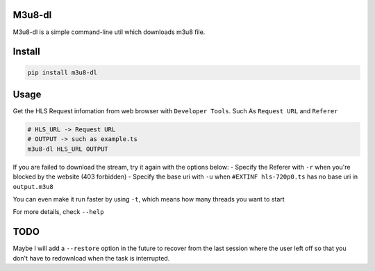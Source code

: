 M3u8-dl
~~~~~~~

|alt text| |alt text| |alt text|

M3u8-dl is a simple command-line util which downloads m3u8 file.

Install
~~~~~~~

.. code:: bash

    pip install m3u8-dl

Usage
~~~~~

Get the HLS Request infomation from web browser with
``Developer Tools``. Such As ``Request URL`` and ``Referer``

.. code:: bash

    # HLS_URL -> Request URL
    # OUTPUT -> such as example.ts
    m3u8-dl HLS_URL OUTPUT

If you are failed to download the stream, try it again with the options
below: - Specify the Referer with ``-r`` when you're blocked by the
website (403 forbidden) - Specify the base uri with ``-u`` when
``#EXTINF hls-720p0.ts`` has no base uri in ``output.m3u8``

You can even make it run faster by using ``-t``, which means how many
threads you want to start

For more details, check ``--help``

TODO
~~~~

Maybe I will add a ``--restore`` option in the future to recover from
the last session where the user left off so that you don't have to
redownload when the task is interrupted.

.. |alt text| image:: https://img.shields.io/pypi/v/m3u8_dl.svg
.. |alt text| image:: https://img.shields.io/travis/kedpter/m3u8_dl.svg
.. |alt text| image:: https://readthedocs.org/projects/m3u8_dl/badge/?version=latest

